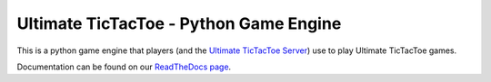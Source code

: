 Ultimate TicTacToe - Python Game Engine
***************************************

|Travis| |PyPI| |Coverage|

This is a python game engine that players (and the `Ultimate TicTacToe Server`_) use to play Ultimate TicTacToe games.

Documentation can be found on our `ReadTheDocs page`_.

.. |Travis| image:: https://travis-ci.org/socialgorithm/ultimate-ttt-py.svg?branch=master
    :target: https://travis-ci.org/socialgorithm/ultimate-ttt-py
.. |PyPI| image:: https://badge.fury.io/py/ultimate_ttt.svg
    :target: https://badge.fury.io/py/ultimate_ttt
.. |Coverage| image:: https://coveralls.io/repos/github/socialgorithm/ultimate-ttt-py/badge.svg?branch=master
    :target: https://coveralls.io/github/socialgorithm/ultimate-ttt-py?branch=master

.. _Ultimate TicTacToe Server: https://github.com/socialgorithm/ultimate-ttt-server
.. _ReadTheDocs page: http://ultimate-ttt-py.readthedocs.io/en/latest/
